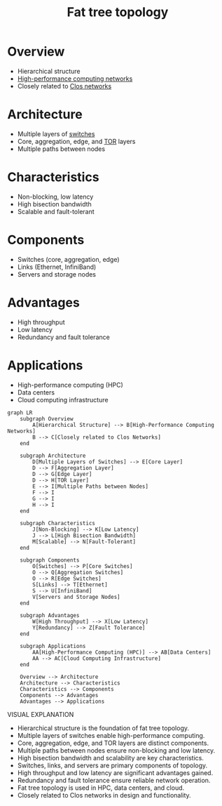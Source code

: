 :PROPERTIES:
:ID:       f8d48437-3bdc-4aa6-9459-435f96825076
:END:
#+title: Fat tree topology
#+filetags: :cs:network:

* Overview
	+ Hierarchical structure
	+ [[id:dd94cae5-96e2-4a46-9890-41c8c88059bc][High-performance computing networks]]
	+ Closely related to [[id:6a903aa5-0ec0-4b1a-a980-c42bd5e36643][Clos networks]]
* Architecture
	+ Multiple layers of [[id:98620269-a141-4006-8b8b-473941843bc0][switches]]
	+ Core, aggregation, edge, and [[id:112a4fc7-5998-4a80-bb41-def87c302863][TOR]] layers
	+ Multiple paths between nodes
* Characteristics
	+ Non-blocking, low latency
	+ High bisection bandwidth
	+ Scalable and fault-tolerant
* Components
	+ Switches (core, aggregation, edge)
	+ Links (Ethernet, InfiniBand)
	+ Servers and storage nodes
* Advantages
	+ High throughput
	+ Low latency
	+ Redundancy and fault tolerance
* Applications
	+ High-performance computing (HPC)
	+ Data centers
	+ Cloud computing infrastructure





#+begin_src mermaid :file images/fattree.png :exports both
graph LR
    subgraph Overview
        A[Hierarchical Structure] --> B[High-Performance Computing Networks]
        B --> C[Closely related to Clos Networks]
    end

    subgraph Architecture
        D[Multiple Layers of Switches] --> E[Core Layer]
        D --> F[Aggregation Layer]
        D --> G[Edge Layer]
        D --> H[TOR Layer]
        E --> I[Multiple Paths between Nodes]
        F --> I
        G --> I
        H --> I
    end

    subgraph Characteristics
        J[Non-Blocking] --> K[Low Latency]
        J --> L[High Bisection Bandwidth]
        M[Scalable] --> N[Fault-Tolerant]
    end

    subgraph Components
        O[Switches] --> P[Core Switches]
        O --> Q[Aggregation Switches]
        O --> R[Edge Switches]
        S[Links] --> T[Ethernet]
        S --> U[InfiniBand]
        V[Servers and Storage Nodes]
    end

    subgraph Advantages
        W[High Throughput] --> X[Low Latency]
        Y[Redundancy] --> Z[Fault Tolerance]
    end

    subgraph Applications
        AA[High-Performance Computing (HPC)] --> AB[Data Centers]
        AA --> AC[Cloud Computing Infrastructure]
    end

    Overview --> Architecture
    Architecture --> Characteristics
    Characteristics --> Components
    Components --> Advantages
    Advantages --> Applications
#+end_src

#+RESULTS:

VISUAL EXPLANATION
- Hierarchical structure is the foundation of fat tree topology.
- Multiple layers of switches enable high-performance computing.
- Core, aggregation, edge, and TOR layers are distinct components.
- Multiple paths between nodes ensure non-blocking and low latency.
- High bisection bandwidth and scalability are key characteristics.
- Switches, links, and servers are primary components of topology.
- High throughput and low latency are significant advantages gained.
- Redundancy and fault tolerance ensure reliable network operation.
- Fat tree topology is used in HPC, data centers, and cloud.
- Closely related to Clos networks in design and functionality.
